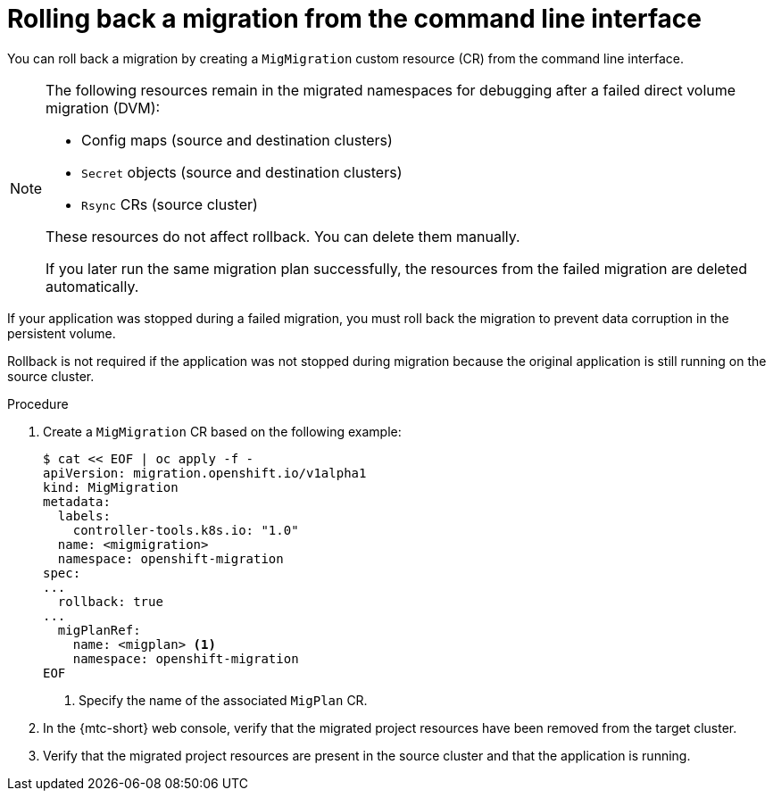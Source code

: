 // Module included in the following assemblies:
//
// * migrating_from_ocp_3_to_4/troubleshooting-3-4.adoc
// * migration_toolkit_for_containers/troubleshooting-mtc

:_content-type: PROCEDURE
[id="migration-rolling-back-migration-cli_{context}"]
= Rolling back a migration from the command line interface

You can roll back a migration by creating a `MigMigration` custom resource (CR) from the command line interface.

[NOTE]
====
The following resources remain in the migrated namespaces for debugging after a failed direct volume migration (DVM):

* Config maps (source and destination clusters)
* `Secret` objects (source and destination clusters)
* `Rsync` CRs (source cluster)

These resources do not affect rollback. You can delete them manually.

If you later run the same migration plan successfully, the resources from the failed migration are deleted automatically.
====

If your application was stopped during a failed migration, you must roll back the migration to prevent data corruption in the persistent volume.

Rollback is not required if the application was not stopped during migration because the original application is still running on the source cluster.

.Procedure

. Create a `MigMigration` CR based on the following example:
+
[source,yaml]
----
$ cat << EOF | oc apply -f -
apiVersion: migration.openshift.io/v1alpha1
kind: MigMigration
metadata:
  labels:
    controller-tools.k8s.io: "1.0"
  name: <migmigration>
  namespace: openshift-migration
spec:
...
  rollback: true
...
  migPlanRef:
    name: <migplan> <1>
    namespace: openshift-migration
EOF
----
<1> Specify the name of the associated `MigPlan` CR.

. In the {mtc-short} web console, verify that the migrated project resources have been removed from the target cluster.
. Verify that the migrated project resources are present in the source cluster and that the application is running.
